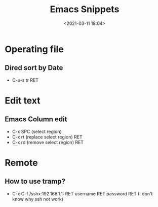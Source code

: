 #+title: Emacs Snippets
#+date: <2021-03-11 18:04>
#+filetags: emacs

* Operating file
** Dired sort by Date
   - C-u-s tr RET
* Edit text     
** Emacs Column edit
   - C-x SPC (select region)
   - C-x rt (replace select region) RET
   - C-x rd (remove select region) RET
* Remote
** How to use tramp?
   - C-x C-f /sshx:192.168.1.1: RET username RET password RET (I don't know why ssh not work)
